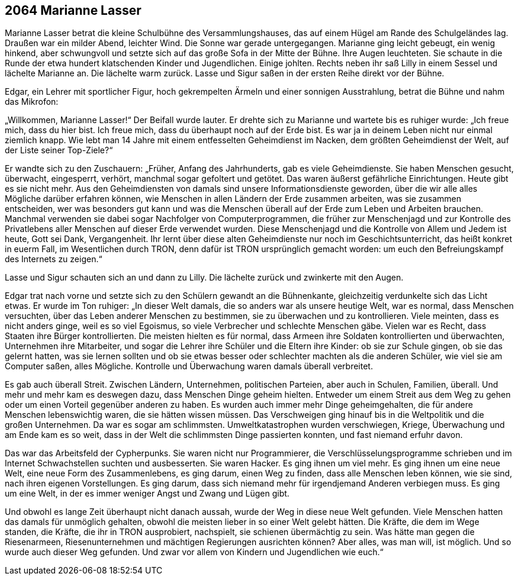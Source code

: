 == [big-number]#2064# Marianne Lasser

[text-caps]#Marianne Lasser betrat# die kleine Schulbühne des Versammlungshauses, das auf einem Hügel am Rande des Schulgeländes lag.
Draußen war ein milder Abend, leichter Wind.
Die Sonne war gerade untergegangen.
Marianne ging leicht gebeugt, ein wenig hinkend, aber schwungvoll und setzte sich auf das große Sofa in der Mitte der Bühne.
Ihre Augen leuchteten.
Sie schaute in die Runde der etwa hundert klatschenden Kinder und Jugendlichen.
Einige johlten.
Rechts neben ihr saß Lilly in einem Sessel und lächelte Marianne an.
Die lächelte warm zurück.
Lasse und Sigur saßen in der ersten Reihe direkt vor der Bühne.

Edgar, ein Lehrer mit sportlicher Figur, hoch gekrempelten Ärmeln und einer sonnigen Ausstrahlung, betrat die Bühne und nahm das Mikrofon:

„Willkommen, Marianne Lasser!“ Der Beifall wurde lauter.
Er drehte sich zu Marianne und wartete bis es ruhiger wurde: „Ich freue mich, dass du hier bist.
Ich freue mich, dass du überhaupt noch auf der Erde bist.
Es war ja in deinem Leben nicht nur einmal ziemlich knapp.
Wie lebt man 14 Jahre mit einem entfesselten Geheimdienst im Nacken, dem größten Geheimdienst der Welt, auf der Liste seiner Top-Ziele?“

Er wandte sich zu den Zuschauern: „Früher, Anfang des Jahrhunderts, gab es viele Geheimdienste.
Sie haben Menschen gesucht, überwacht, eingesperrt, verhört, manchmal sogar gefoltert und getötet.
Das waren äußerst gefährliche Einrichtungen.
Heute gibt es sie nicht mehr.
Aus den Geheimdiensten von damals sind unsere Informationsdienste geworden, über die wir alle alles Mögliche darüber erfahren können, wie Menschen in allen Ländern der Erde zusammen arbeiten, was sie zusammen entscheiden, wer was besonders gut kann und was die Menschen überall auf der Erde zum Leben und Arbeiten brauchen.
Manchmal verwenden sie dabei sogar Nachfolger von Computerprogrammen, die früher zur Menschenjagd und zur Kontrolle des Privatlebens aller Menschen auf dieser Erde verwendet wurden.
Diese Menschenjagd und die Kontrolle von Allem und Jedem ist heute, Gott sei Dank, Vergangenheit.
Ihr lernt über diese alten Geheimdienste nur noch im Geschichtsunterricht, das heißt konkret in euerm Fall, im Wesentlichen durch TRON, denn dafür ist TRON ursprünglich gemacht worden: um euch den Befreiungskampf des Internets zu zeigen.“

Lasse und Sigur schauten sich an und dann zu Lilly.
Die lächelte zurück und zwinkerte mit den Augen.

Edgar trat nach vorne und setzte sich zu den Schülern gewandt an die Bühnenkante, gleichzeitig verdunkelte sich das Licht etwas.
Er wurde im Ton ruhiger: „In dieser Welt damals, die so anders war als unsere heutige Welt, war es normal, dass Menschen versuchten, über das Leben anderer Menschen zu bestimmen, sie zu überwachen und zu kontrollieren.
Viele meinten, dass es nicht anders ginge, weil es so viel Egoismus, so viele Verbrecher und schlechte Menschen gäbe.
Vielen war es Recht, dass Staaten ihre Bürger kontrollierten.
Die meisten hielten es für normal, dass Armeen ihre Soldaten kontrollierten und überwachten, Unternehmen ihre Mitarbeiter, und sogar die Lehrer ihre Schüler und die Eltern ihre Kinder: ob sie zur Schule gingen, ob sie das gelernt hatten, was sie lernen sollten und ob sie etwas besser oder schlechter machten als die anderen Schüler, wie viel sie am Computer saßen, alles Mögliche.
Kontrolle und Überwachung waren damals überall verbreitet.

Es gab auch überall Streit.
Zwischen Ländern, Unternehmen, politischen Parteien, aber auch in Schulen, Familien, überall.
Und mehr und mehr kam es deswegen dazu, dass Menschen Dinge geheim hielten.
Entweder um einem Streit aus dem Weg zu gehen oder um einen Vorteil gegenüber anderen zu haben.
Es wurden auch immer mehr Dinge geheimgehalten, die für andere Menschen lebenswichtig waren, die sie hätten wissen müssen.
Das Verschweigen ging hinauf bis in die Weltpolitik und die großen Unternehmen.
Da war es sogar am schlimmsten.
Umweltkatastrophen wurden verschwiegen, Kriege, Überwachung und am Ende kam es so weit, dass in der Welt die schlimmsten Dinge passierten konnten, und fast niemand erfuhr davon.

Das war das Arbeitsfeld der Cypherpunks.
Sie waren nicht nur Programmierer, die Verschlüsselungsprogramme schrieben und im Internet Schwachstellen suchten und ausbesserten.
Sie waren Hacker.
Es ging ihnen um viel mehr.
Es ging ihnen um eine neue Welt, eine neue Form des Zusammenlebens, es ging darum, einen Weg zu finden, dass alle Menschen leben können, wie sie sind, nach ihren eigenen Vorstellungen.
Es ging darum, dass sich niemand mehr für irgendjemand Anderen verbiegen muss.
Es ging um eine Welt, in der es immer weniger Angst und Zwang und Lügen gibt.

Und obwohl es lange Zeit überhaupt nicht danach aussah, wurde der Weg in diese neue Welt gefunden.
Viele Menschen hatten das damals für unmöglich gehalten, obwohl die meisten lieber in so einer Welt gelebt hätten.
Die Kräfte, die dem im Wege standen, die Kräfte, die ihr in TRON ausprobiert, nachspielt, sie schienen übermächtig zu sein.
Was hätte man gegen die Riesenarmeen, Riesenunternehmen und mächtigen Regierungen ausrichten können? Aber alles, was man will, ist möglich.
Und so wurde auch dieser Weg gefunden.
Und zwar vor allem von Kindern und Jugendlichen wie euch.“
